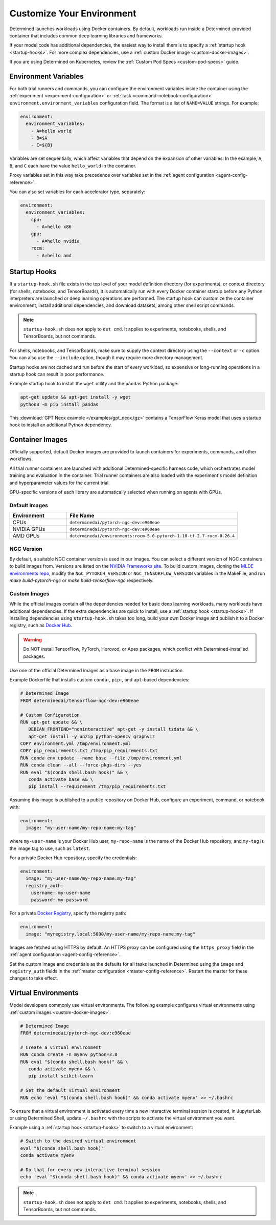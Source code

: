 .. _custom-env:

############################
 Customize Your Environment
############################

Determined launches workloads using Docker containers. By default, workloads run inside a
Determined-provided container that includes common deep learning libraries and frameworks.

If your model code has additional dependencies, the easiest way to install them is to specify a
:ref:`startup hook <startup-hooks>`. For more complex dependencies, use a :ref:`custom Docker image
<custom-docker-images>`.

If you are using Determined on Kubernetes, review the :ref:`Custom Pod Specs <custom-pod-specs>`
guide.

.. _environment-variables:

***********************
 Environment Variables
***********************

For both trial runners and commands, you can configure the environment variables inside the
container using the :ref:`experiment <experiment-configuration>` or :ref:`task
<command-notebook-configuration>` ``environment.environment_variables`` configuration field. The
format is a list of ``NAME=VALUE`` strings. For example:

.. code:: yaml

   environment:
     environment_variables:
       - A=hello world
       - B=$A
       - C=${B}

Variables are set sequentially, which affect variables that depend on the expansion of other
variables. In the example, ``A``, ``B``, and ``C`` each have the value ``hello_world`` in the
container.

Proxy variables set in this way take precedence over variables set in the :ref:`agent configuration
<agent-config-reference>`.

You can also set variables for each accelerator type, separately:

.. code:: yaml

   environment:
     environment_variables:
       cpu:
         - A=hello x86
       gpu:
         - A=hello nvidia
       rocm:
         - A=hello amd

.. _startup-hooks:

***************
 Startup Hooks
***************

If a ``startup-hook.sh`` file exists in the top level of your model definition directory (for
experiments), or context directory (for shells, notebooks, and TensorBoards), it is automatically
run with every Docker container startup before any Python interpreters are launched or deep learning
operations are performed. The startup hook can customize the container environment, install
additional dependencies, and download datasets, among other shell script commands.

.. note::

   ``startup-hook.sh`` does not apply to ``det cmd``. It applies to experiments, notebooks, shells,
   and TensorBoards, but not commands.

For shells, notebooks, and TensorBoards, make sure to supply the context directory using the
``--context`` or ``-c`` option. You can also use the ``--include`` option, though it may require
more directory management.

Startup hooks are not cached and run before the start of every workload, so expensive or
long-running operations in a startup hook can result in poor performance.

Example startup hook to install the ``wget`` utility and the ``pandas`` Python package:

.. code:: bash

   apt-get update && apt-get install -y wget
   python3 -m pip install pandas

This :download:`GPT Neox example </examples/gpt_neox.tgz>` contains a TensorFlow Keras model that
uses a startup hook to install an additional Python dependency.

.. _container-images:

******************
 Container Images
******************

Officially supported, default Docker images are provided to launch containers for experiments,
commands, and other workflows.

All trial runner containers are launched with additional Determined-specific harness code, which
orchestrates model training and evaluation in the container. Trial runner containers are also loaded
with the experiment's model definition and hyperparameter values for the current trial.

GPU-specific versions of each library are automatically selected when running on agents with GPUs.

.. _default-environment:

Default Images
==============

.. list-table::
   :widths: 25 75
   :header-rows: 1

   -  -  Environment
      -  File Name
   -  -  CPUs
      -  ``determinedai/pytorch-ngc-dev:e960eae``
   -  -  NVIDIA GPUs
      -  ``determinedai/pytorch-ngc-dev:e960eae``
   -  -  AMD GPUs
      -  ``determinedai/environments:rocm-5.0-pytorch-1.10-tf-2.7-rocm-0.26.4``

.. _ngc-version:

NGC Version
===========

By default, a suitable NGC container version is used in our images. You can select a different
version of NGC containers to build images from. Versions are listed on the `NVIDIA Frameworks site
<https://docs.nvidia.com/deeplearning/frameworks/support-matrix/index.html>`__. To build custom
images, cloning the `MLDE environments repo <https://github.com/determined-ai/environments>`__,
modify the ``NGC_PYTORCH_VERSION`` or ``NGC_TENSORFLOW_VERSION`` variables in the MakeFile, and run
`make build-pytorch-ngc` or `make build-tensorflow-ngc` respectively.

.. _custom-docker-images:

Custom Images
=============

While the official images contain all the dependencies needed for basic deep learning workloads,
many workloads have additional dependencies. If the extra dependencies are quick to install, use a
:ref:`startup hook <startup-hooks>`. If installing dependencies using ``startup-hook.sh`` takes too
long, build your own Docker image and publish it to a Docker registry, such as `Docker Hub
<https://hub.docker.com/>`__.

.. warning::

   Do NOT install TensorFlow, PyTorch, Horovod, or Apex packages, which conflict with
   Determined-installed packages.

Use one of the official Determined images as a base image in the ``FROM`` instruction.

Example Dockerfile that installs custom ``conda``-, ``pip``-, and ``apt``-based dependencies:

.. code:: bash

   # Determined Image
   FROM determinedai/tensorflow-ngc-dev:e960eae

   # Custom Configuration
   RUN apt-get update && \
      DEBIAN_FRONTEND="noninteractive" apt-get -y install tzdata && \
      apt-get install -y unzip python-opencv graphviz
   COPY environment.yml /tmp/environment.yml
   COPY pip_requirements.txt /tmp/pip_requirements.txt
   RUN conda env update --name base --file /tmp/environment.yml
   RUN conda clean --all --force-pkgs-dirs --yes
   RUN eval "$(conda shell.bash hook)" && \
      conda activate base && \
      pip install --requirement /tmp/pip_requirements.txt

Assuming this image is published to a public repository on Docker Hub, configure an experiment,
command, or notebook with:

.. code:: yaml

   environment:
     image: "my-user-name/my-repo-name:my-tag"

where ``my-user-name`` is your Docker Hub user, ``my-repo-name`` is the name of the Docker Hub
repository, and ``my-tag`` is the image tag to use, such as ``latest``.

For a private Docker Hub repository, specify the credentials:

.. code:: yaml

   environment:
     image: "my-user-name/my-repo-name:my-tag"
     registry_auth:
       username: my-user-name
       password: my-password

For a private `Docker Registry <https://docs.docker.com/registry/>`__, specify the registry path:

.. code:: yaml

   environment:
     image: "myregistry.local:5000/my-user-name/my-repo-name:my-tag"

Images are fetched using HTTPS by default. An HTTPS proxy can be configured using the
``https_proxy`` field in the :ref:`agent configuration <agent-config-reference>`.

Set the custom image and credentials as the defaults for all tasks launched in Determined using the
``image`` and ``registry_auth`` fields in the :ref:`master configuration <master-config-reference>`.
Restart the master for these changes to take effect.

.. _virtual-env:

**********************
 Virtual Environments
**********************

Model developers commonly use virtual environments. The following example configures virtual
environments using :ref:`custom images <custom-docker-images>`:

.. code:: bash

   # Determined Image
   FROM determinedai/pytorch-ngc-dev:e960eae

   # Create a virtual environment
   RUN conda create -n myenv python=3.8
   RUN eval "$(conda shell.bash hook)" && \
      conda activate myenv && \
      pip install scikit-learn

   # Set the default virtual environment
   RUN echo 'eval "$(conda shell.bash hook)" && conda activate myenv' >> ~/.bashrc

To ensure that a virtual environment is activated every time a new interactive terminal session is
created, in JupyterLab or using Determined Shell, update ``~/.bashrc`` with the scripts to activate
the virtual environment you want.

Example using a :ref:`startup hook <startup-hooks>` to switch to a virtual environment:

.. code:: bash

   # Switch to the desired virtual environment
   eval "$(conda shell.bash hook)"
   conda activate myenv

   # Do that for every new interactive terminal session
   echo 'eval "$(conda shell.bash hook)" && conda activate myenv' >> ~/.bashrc

.. note::

   ``startup-hook.sh`` does not apply to ``det cmd``. It applies to experiments, notebooks, shells,
   and TensorBoards, but not commands.
